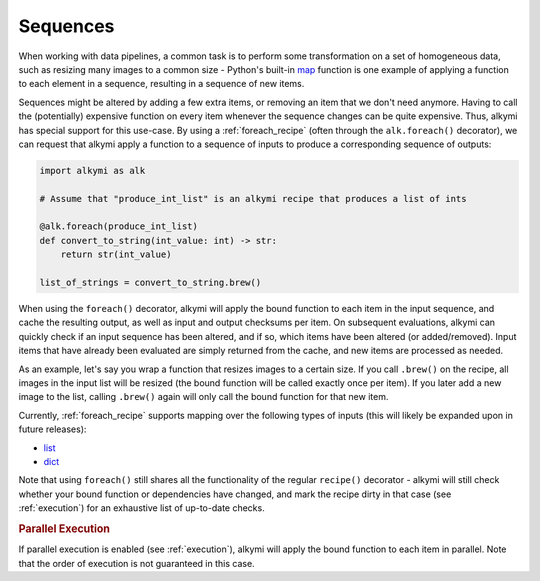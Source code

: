 .. _sequences:

Sequences
=========

When working with data pipelines, a common task is to perform some transformation on a set of homogeneous data, such as
resizing many images to a common size - Python's built-in `map <https://docs.python.org/3/library/functions.html#map>`_
function is one example of applying a function to each element in a sequence, resulting in a sequence of new items.

Sequences might be altered by adding a few extra items, or removing an item that we don't need anymore. Having to call
the (potentially) expensive function on every item whenever the sequence changes can be quite expensive. Thus, alkymi
has special support for this use-case. By using a :ref:`foreach_recipe` (often through the ``alk.foreach()`` decorator),
we can request that alkymi apply a function to a sequence of inputs to produce a corresponding sequence of outputs:

.. code-block:: python

    import alkymi as alk

    # Assume that "produce_int_list" is an alkymi recipe that produces a list of ints

    @alk.foreach(produce_int_list)
    def convert_to_string(int_value: int) -> str:
        return str(int_value)

    list_of_strings = convert_to_string.brew()

When using the ``foreach()`` decorator, alkymi will apply the bound function to each item in the input sequence, and
cache the resulting output, as well as input and output checksums per item. On subsequent evaluations, alkymi can
quickly check if an input sequence has been altered, and if so, which items have been altered (or added/removed). Input
items that have already been evaluated are simply returned from the cache, and new items are processed as needed.

As an example, let's say you wrap a function that resizes images to a certain size. If you call ``.brew()`` on the
recipe, all images in the input list will be resized (the bound function will be called exactly once per item). If you
later add a new image to the list, calling ``.brew()`` again will only call the bound function for that new item.

Currently, :ref:`foreach_recipe` supports mapping over the following types of inputs (this will likely be expanded upon
in future releases):

* `list <https://docs.python.org/3/library/stdtypes.html#list>`_
* `dict <https://docs.python.org/3/library/stdtypes.html#dict>`_

Note that using ``foreach()`` still shares all the functionality of the regular ``recipe()`` decorator - alkymi will
still check whether your bound function or dependencies have changed, and mark the recipe dirty in that case
(see :ref:`execution`) for an exhaustive list of up-to-date checks.


.. rubric:: Parallel Execution

If parallel execution is enabled (see :ref:`execution`), alkymi will apply the bound function to each item in parallel.
Note that the order of execution is not guaranteed in this case.

